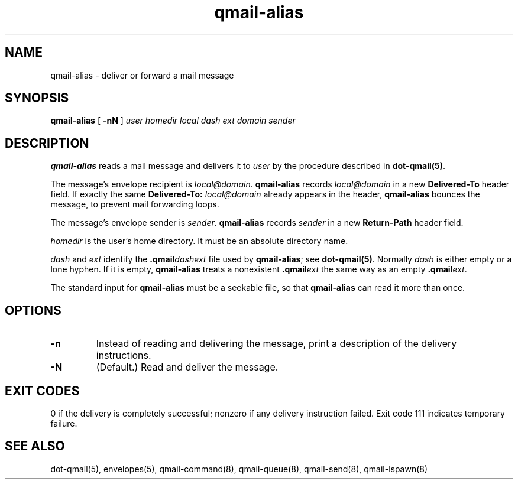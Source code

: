 .TH qmail-alias 8
.SH NAME
qmail-alias \- deliver or forward a mail message
.SH SYNOPSIS
.B qmail-alias
[
.B \-nN
]
.I user
.I homedir
.I local
.I dash
.I ext
.I domain
.I sender
.SH DESCRIPTION
.B qmail-alias
reads a mail message
and delivers it to
.I user
by the procedure described in
.BR dot-qmail(5) .

The message's envelope recipient is
.IR local@domain .
.B qmail-alias
records
.I local@domain
in a new
.B Delivered-To
header field.
If exactly the same
.B Delivered-To: \fIlocal@domain
already appears in the header,
.B qmail-alias
bounces the message,
to prevent mail forwarding loops.

The message's envelope sender is
.IR sender .
.B qmail-alias
records
.I sender
in a new
.B Return-Path
header field.

.I homedir
is the user's home directory.
It must be an absolute directory name.

.I dash
and
.I ext
identify the
.B .qmail\fIdashext
file used by
.BR qmail-alias ;
see
.BR dot-qmail(5) .
Normally
.I dash
is either empty or a lone hyphen.
If it is empty,
.B qmail-alias
treats a nonexistent
.B .qmail\fIext
the same way as an empty
.BR .qmail\fIext .

The standard input for
.B qmail-alias
must be a seekable file,
so that
.B qmail-alias
can read it more than once.
.SH "OPTIONS"
.TP
.B \-n
Instead of reading and delivering the message,
print a description of the delivery instructions.
.TP
.B \-N
(Default.) Read and deliver the message.
.SH "EXIT CODES"
0 if the delivery is completely successful;
nonzero if any delivery instruction failed.
Exit code 111
indicates temporary failure.
.SH "SEE ALSO"
dot-qmail(5),
envelopes(5),
qmail-command(8),
qmail-queue(8),
qmail-send(8),
qmail-lspawn(8)
